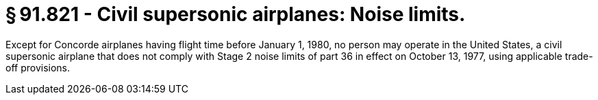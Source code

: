 # § 91.821 - Civil supersonic airplanes: Noise limits.

Except for Concorde airplanes having flight time before January 1, 1980, no person may operate in the United States, a civil supersonic airplane that does not comply with Stage 2 noise limits of part 36 in effect on October 13, 1977, using applicable trade-off provisions.

